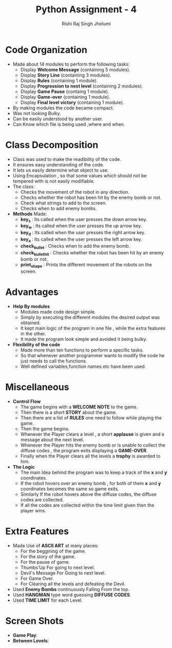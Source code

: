 #+TITLE:Python Assignment - 4
#+AUTHOR:Rishi Raj Singh Jhelumi
#+ROLLNO:201101046
#+EMAIL:rishirajsingh.jhelumi@students.iiit.ac.in

* Code Organization
  - Made about 14 modules to perform the following tasks:
    + Display *Welcome Message* (containing 5 modules).
    + Display *Story Line* (containing 3 modules).
    + Display *Rules* (containing 1 module).
    + Display *Progression to next level* (containing 2 modules).
    + Display *Game Pause* (containg 1 module).
    + Display *Game-over* (containing 1 module).
    + Display *Final level victory* (containing 1 module).
  - By making modules the code became compact.
  - Was not looking Bulky.
  - Can be easily understood by another user.
  - Can Know which file is being used ,where and when.
* Class Decomposition
  - Class was used to make the readibility of the code.
  - It ensures easy understanding of the code.
  - It lets us easily determine what object to use.
  - Using Encapsulation , so that some values which should not be tempered with is not easily modifiable.
  - The class:
    + Checks the movement of the robot in any direction.
    + Checks whether the robot has been hit by the enemy bomb or not.
    + Check what strings to add to the screen.
    + Checks when to add enemy bombs.
  - *Methods* Made:
    + *key_s* : Its called when the user presses the down arrow key.
    + *key_w* : Its called when the user presses the up arrow key.
    + *key_d* : Its called when the user presses the right arrow key.
    + *key_a* : Its called when the user presses the left arrow key.
    + *check_bullet* : Checks when to add the enemy bomb.
    + *check_bullet_hit* : Checks whether the robot has been hit by an enemy bomb or not.
    + *print_shape* : Prints the different movement of the robots on the screen.
* Advantages
  - *Help By modules*
    + Modules made code design simple.
    + Simply by executing the different modules the desired output was obtained.
    + It kept main logic of the program in one file , while the extra features in the other.
    + It made the program look simple and avoided it being bulky.
  - *Flexibility of the code*
    + Made more than ten functions to perform a specific tasks.
    + So that whenever another programmer wants to modify the code he just needs to call the functions.
    + Well defined variables,function names etc have been used.
* Miscellaneous
 + *Control Flow*
     - The game begins with a *WELCOME NOTE* to the game.
     - Then there is a short *STORY* about the game.
     - Then there are a list of *RULES* one need to follow while playing the game.
     - Then the game begins.
     - Whenever the Player clears a level , a short *applause* is given and a message about the next level.
     - Whenever the Player hits the enemy bomb or is unable to collect the diffuse codes , the program exits displaying a *GAME-OVER*.
     - Finally when the Player clears all the levels a *trophy* is awarded to him.
 + *The Logic*
     - The main Idea behind the program was to keep a track of the *x* and *y* coordinates.
     - If the robot hovers over an enemy bomb , for both of them *x* and *y* coordinates becomes the same so game exits.
     - Similarly If the robot hovers above the diffuse codes, the diffuse codes are collected.
     - If all the codes are collected within the time limit given then the player wins.
* Extra Features
  - Made Use of *ASCII ART* at many places:
    + For the beggining of the game.
    + For the story of the game.
    + For the pause of game.
    + Thumbs'Up For going to next level.
    + Devil's Message For Going to next level.
    + For Game Over.
    + For Clearing all the levels and defeating the Devil.
  - Used *Enemy Bombs* continuously Falling From the top.
  - Used *HANGMAN* type word guessing *DIFFUSE CODES*.
  - Used *TIME LIMIT* for each Level.
* Screen Shots
  - *Game Play*:[[file:1.png]]
  - *Between Levels*:[[file:2.png]]
